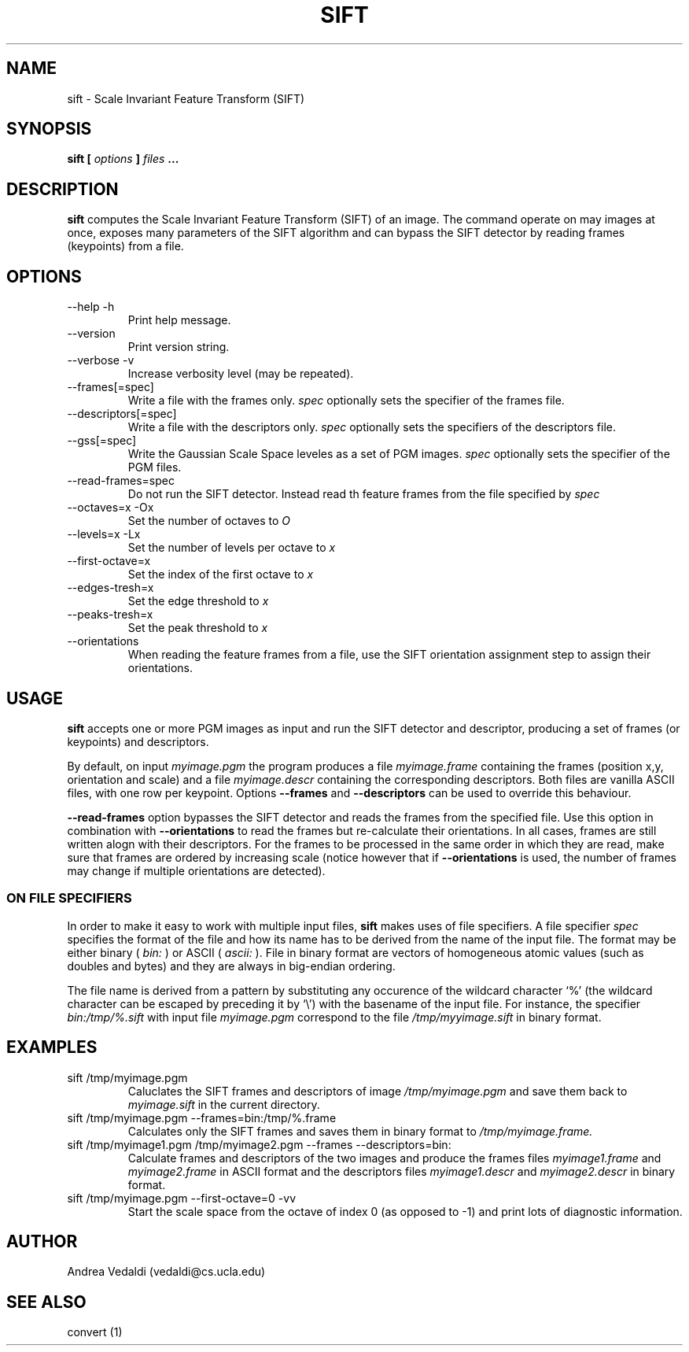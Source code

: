 .TH SIFT 1 "July 207" Unix "Ueser Manuals"

.SH NAME
sift \- Scale Invariant Feature Transform (SIFT)

.SH SYNOPSIS
.B sift [
.I options
.B ] 
.I files
.B ...

.SH DESCRIPTION
.B sift
computes the Scale Invariant Feature Transform (SIFT) of an image.
The command operate on may images at once, exposes many parameters of
the SIFT algorithm and can bypass the SIFT detector by reading frames
(keypoints) from a file.

.SH OPTIONS
.IP "--help -h"
Print help message.
.IP "--version "
Print version string.
.IP "--verbose -v"
Increase verbosity level (may be repeated).
.IP "--frames[=spec]"
Write a file with the frames only.
.I spec
optionally sets the specifier of the frames file.
.IP "--descriptors[=spec]"
Write a file with the descriptors only.
.I spec
optionally sets the specifiers of the descriptors file.
.IP "--gss[=spec]"
Write the Gaussian Scale Space leveles as a set of PGM images.
.I spec
optionally sets the specifier of the PGM files.
.IP "--read-frames=spec"
Do not run the SIFT detector. Instead read th feature frames from the file
specified by
.I spec
\.
.IP "--octaves=x -Ox"
Set the number of octaves to
.I O
.IP "--levels=x -Lx"
Set the number of levels per octave to
.I x
.IP "--first-octave=x"
Set the index of the first octave to
.I x
.IP "--edges-tresh=x"
Set the edge threshold to
.I x
.IP "--peaks-tresh=x"
Set the peak threshold to
.I x
.IP "--orientations"
When reading the feature frames from a file, use the SIFT orientation
assignment step to assign their orientations.

.SH USAGE

.B sift 
accepts one or more PGM images as input and run the SIFT detector and
descriptor, producing a set of frames (or keypoints) and descriptors.

By default, on input
.I myimage.pgm
the program produces a file 
.I myimage.frame
containing the frames (position x,y, orientation and scale) and a file
.I myimage.descr
containing the corresponding descriptors. Both files are vanilla ASCII files,
with one row per keypoint. Options
.B --frames
and 
.B --descriptors
can be used to override this behaviour.

.P The
.B --read-frames
option bypasses the SIFT detector and reads the frames from the
specified file. Use this option in combination with
.B --orientations
to read the frames but re-calculate their orientations. In all cases,
frames are still written alogn with their descriptors. For the frames
to be processed in the same order in which they are read, make sure
that frames are ordered by increasing scale (notice however that if
.B --orientations
is used, the number of frames may change if multiple orientations are detected).


.SS ON FILE SPECIFIERS
In order to make it easy to work with multiple input files,
.B sift
makes uses of file specifiers. A file specifier
.I spec
specifies the format of the file and how its name has to be derived
from the name of the input file. The format may be either binary (
.I bin:
) or ASCII (
.I ascii:
). File in binary format are vectors of homogeneous atomic values
(such as doubles and bytes) and they are always in big-endian
ordering. 

.P
The file name is derived from a pattern by substituting any occurence
of the wildcard character `%' (the wildcard character can be escaped
by preceding it by `\\') with the basename of the input file. For
instance, the specifier
.I bin:/tmp/%.sift
with input file
.I myimage.pgm
correspond to the file
.I /tmp/myyimage.sift
in binary format.

.SH EXAMPLES
.TP
sift /tmp/myimage.pgm
Caluclates the SIFT frames and descriptors of image
.I /tmp/myimage.pgm
and save them back to
.I myimage.sift
in the current directory.

.TP 
sift /tmp/myimage.pgm --frames=bin:/tmp/%.frame
Calculates only the SIFT frames and saves them in binary format to
.I /tmp/myimage.frame.

.TP
sift /tmp/myimage1.pgm /tmp/myimage2.pgm --frames --descriptors=bin:
Calculate frames and descriptors of the two images and produce the frames files
.I myimage1.frame
and 
.I myimage2.frame
in ASCII format and the descriptors files
.I myimage1.descr
and
.I myimage2.descr
in binary format.

.TP
sift /tmp/myimage.pgm --first-octave=0 -vv
Start the scale space from the octave of index 0 (as opposed to -1) and
print lots of diagnostic information.


.SH AUTHOR
Andrea Vedaldi (vedaldi@cs.ucla.edu)

.SH SEE ALSO
convert (1)
